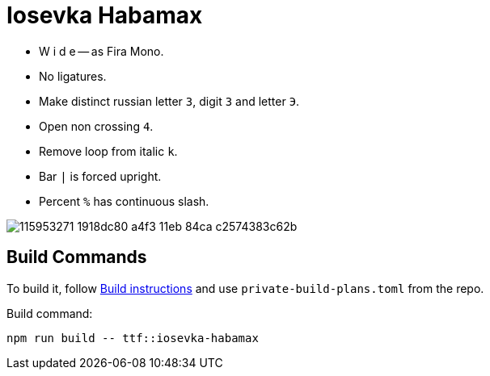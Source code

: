 = Iosevka Habamax

* W i d e -- as Fira Mono.
* No ligatures.
* Make distinct russian letter `З`, digit `3` and letter `Э`.
* Open non crossing `4`.
* Remove loop from italic `k`.
* Bar `|` is forced upright.
* Percent `%` has continuous slash.

image::https://user-images.githubusercontent.com/234774/115953271-1918dc80-a4f3-11eb-84ca-c2574383c62b.png[]

== Build Commands

To build it, follow https://github.com/be5invis/iosevka#customized-build[Build instructions] and use `private-build-plans.toml` from the repo.

Build command:

[source,sh]
------------------------------------------------------------------------------
npm run build -- ttf::iosevka-habamax
------------------------------------------------------------------------------
